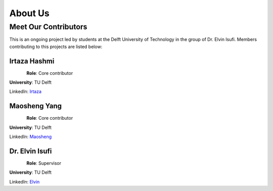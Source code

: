 ===========
About Us
===========

Meet Our Contributors
=====================

This is an ongoing project led by students at the Delft University of Technology in the group of Dr. Elvin Isufi. 
Members contributing to this projects are listed below:


**Irtaza Hashmi**
---------------------
.. figure:: contributors/irtaza_hashmi.jpg
   :alt: Irtaza Hashmi
   :width: 125px
   :align: left

**Role**: Core contributor

**University**: TU Delft 

LinkedIn: `Irtaza <https://www.linkedin.com/in/irtaza-hashmi/>`_



**Maosheng Yang**
---------------------
.. figure:: contributors/maosheng_yang.png
   :alt: Maosheng Yang
   :width: 120px
   :align: left

**Role**: Core contributor 

**University**: TU Delft

LinkedIn: `Maosheng <https://www.linkedin.com/in/maoshengyang203/>`_




**Dr. Elvin Isufi**
---------------------
.. figure:: contributors/elvin_isufi.jpeg
   :alt: Dr. Elvin Isufi
   :width: 125px
   :align: left


**Role**: Supervisor

**University**: TU Delft

LinkedIn: `Elvin <https://www.linkedin.com/in/elvinisufi/>`_



